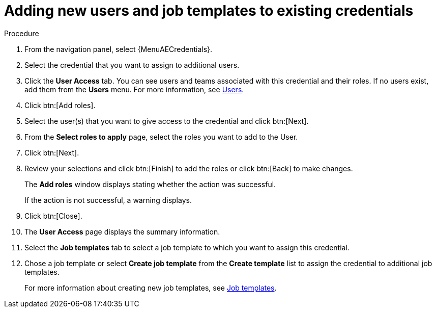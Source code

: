 :_mod-docs-content-type: PROCEDURE

[id="controller-credential-add-users-job-templates"]

= Adding new users and job templates to existing credentials

.Procedure

. From the navigation panel, select {MenuAECredentials}.
. Select the credential that you want to assign to additional users.
. Click the *User Access* tab.
You can see users and teams associated with this credential and their roles.
If no users exist, add them from the *Users* menu.
For more information, see link:{URLCentralAuth}/gw-managing-access#assembly-controller-users_gw-manage-rbac[Users].
. Click btn:[Add roles].
. Select the user(s) that you want to give access to the credential and click btn:[Next].
. From the *Select roles to apply* page, select the roles you want to add to the User.
. Click btn:[Next].
. Review your selections and click btn:[Finish] to add the roles or click btn:[Back] to make changes.
+
The *Add roles* window displays stating whether the action was successful.
+
If the action is not successful, a warning displays.
+ 
. Click btn:[Close]. 
. The *User Access* page displays the summary information.
. Select the *Job templates* tab to select a job template to which you want to assign this credential.
. Chose a job template or select *Create job template* from the *Create template* list to assign the credential to additional job templates.
+
For more information about creating new job templates, see link:{URLControllerUserGuide}/controller-job-templates[Job templates].
